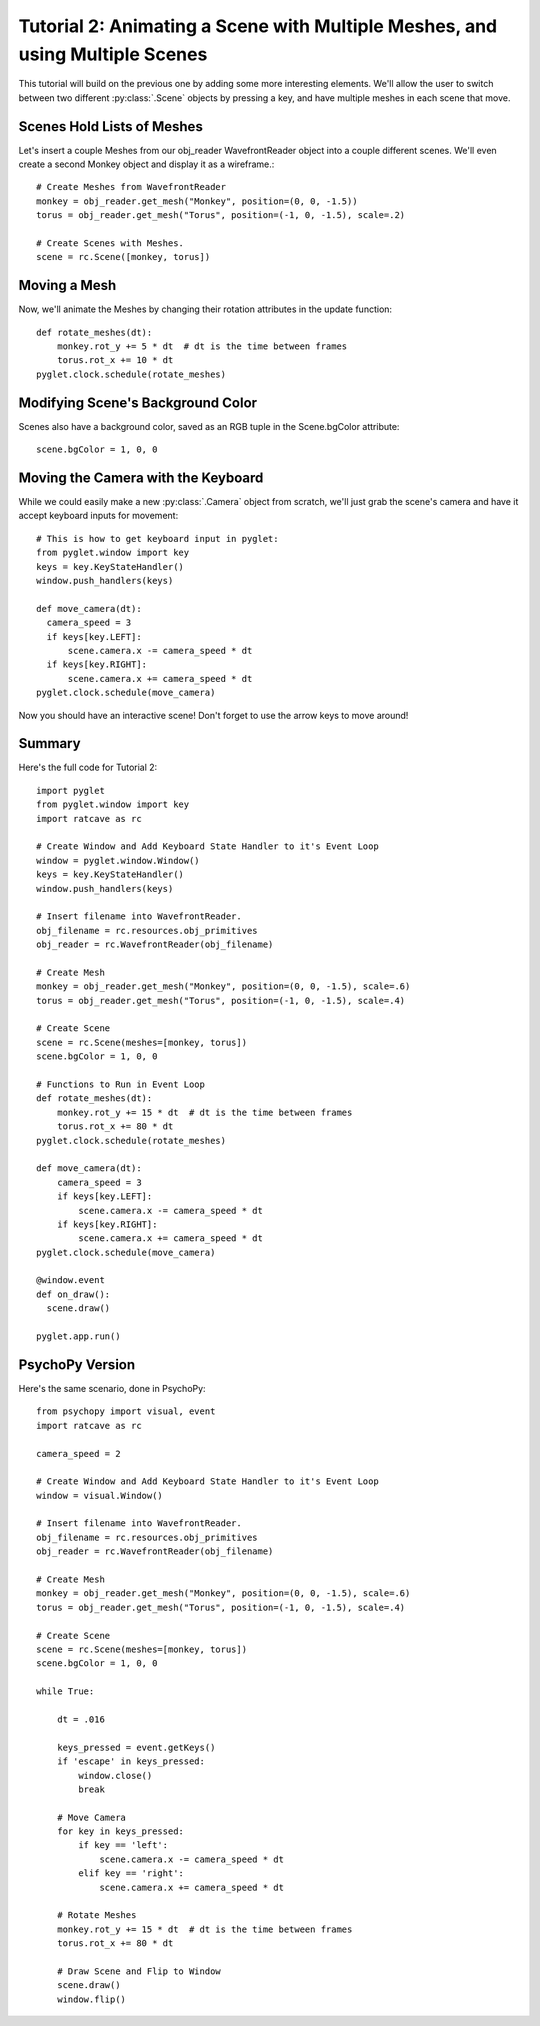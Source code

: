 Tutorial 2: Animating a Scene with Multiple Meshes, and using Multiple Scenes
+++++++++++++++++++++++++++++++++++++++++++++++++++++++++++++++++++++++++++++

This tutorial will build on the previous one by adding some more interesting elements.  We'll allow the user to switch between two different :py:class:`.Scene` objects by pressing a key, and have multiple meshes in each scene that move.

Scenes Hold Lists of Meshes
---------------------------

Let's insert a couple Meshes from our obj_reader WavefrontReader object into a couple different scenes.  We'll even create a second Monkey object and display it as a wireframe.::

  # Create Meshes from WavefrontReader
  monkey = obj_reader.get_mesh("Monkey", position=(0, 0, -1.5))
  torus = obj_reader.get_mesh("Torus", position=(-1, 0, -1.5), scale=.2)

  # Create Scenes with Meshes.
  scene = rc.Scene([monkey, torus])

Moving a Mesh
-------------

Now, we'll animate the Meshes by changing their rotation attributes in the update function::

  def rotate_meshes(dt):
      monkey.rot_y += 5 * dt  # dt is the time between frames
      torus.rot_x += 10 * dt
  pyglet.clock.schedule(rotate_meshes)


 
Modifying Scene's Background Color
----------------------------------

Scenes also have a background color, saved as an RGB tuple in the Scene.bgColor attribute::

  scene.bgColor = 1, 0, 0



Moving the Camera with the Keyboard
-----------------------------------

While we could easily make a new :py:class:`.Camera` object from scratch, we'll just grab the scene's camera and have it accept keyboard inputs for movement::

  # This is how to get keyboard input in pyglet:
  from pyglet.window import key
  keys = key.KeyStateHandler()
  window.push_handlers(keys)

  def move_camera(dt):
    camera_speed = 3
    if keys[key.LEFT]:
        scene.camera.x -= camera_speed * dt
    if keys[key.RIGHT]:
        scene.camera.x += camera_speed * dt
  pyglet.clock.schedule(move_camera)

Now you should have an interactive scene!  Don't forget to use the arrow keys to move around!

.. image:: _static/tut2_final.png

Summary
-------

Here's the full code for Tutorial 2::

  import pyglet
  from pyglet.window import key
  import ratcave as rc

  # Create Window and Add Keyboard State Handler to it's Event Loop
  window = pyglet.window.Window()
  keys = key.KeyStateHandler()
  window.push_handlers(keys)

  # Insert filename into WavefrontReader.
  obj_filename = rc.resources.obj_primitives
  obj_reader = rc.WavefrontReader(obj_filename)

  # Create Mesh
  monkey = obj_reader.get_mesh("Monkey", position=(0, 0, -1.5), scale=.6)
  torus = obj_reader.get_mesh("Torus", position=(-1, 0, -1.5), scale=.4)

  # Create Scene
  scene = rc.Scene(meshes=[monkey, torus])
  scene.bgColor = 1, 0, 0

  # Functions to Run in Event Loop
  def rotate_meshes(dt):
      monkey.rot_y += 15 * dt  # dt is the time between frames
      torus.rot_x += 80 * dt
  pyglet.clock.schedule(rotate_meshes)

  def move_camera(dt):
      camera_speed = 3
      if keys[key.LEFT]:
          scene.camera.x -= camera_speed * dt
      if keys[key.RIGHT]:
          scene.camera.x += camera_speed * dt
  pyglet.clock.schedule(move_camera)

  @window.event
  def on_draw():
    scene.draw()

  pyglet.app.run()


PsychoPy Version
----------------

Here's the same scenario, done in PsychoPy::

    from psychopy import visual, event
    import ratcave as rc

    camera_speed = 2

    # Create Window and Add Keyboard State Handler to it's Event Loop
    window = visual.Window()

    # Insert filename into WavefrontReader.
    obj_filename = rc.resources.obj_primitives
    obj_reader = rc.WavefrontReader(obj_filename)

    # Create Mesh
    monkey = obj_reader.get_mesh("Monkey", position=(0, 0, -1.5), scale=.6)
    torus = obj_reader.get_mesh("Torus", position=(-1, 0, -1.5), scale=.4)

    # Create Scene
    scene = rc.Scene(meshes=[monkey, torus])
    scene.bgColor = 1, 0, 0

    while True:

        dt = .016

        keys_pressed = event.getKeys()
        if 'escape' in keys_pressed:
            window.close()
            break

        # Move Camera
        for key in keys_pressed:
            if key == 'left':
                scene.camera.x -= camera_speed * dt
            elif key == 'right':
                scene.camera.x += camera_speed * dt

        # Rotate Meshes
        monkey.rot_y += 15 * dt  # dt is the time between frames
        torus.rot_x += 80 * dt

        # Draw Scene and Flip to Window
        scene.draw()
        window.flip()
